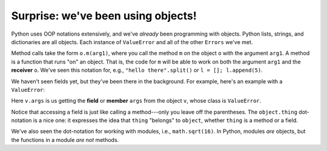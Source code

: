 Surprise: we've been using objects!
===================================

Python uses OOP notations extensively, and we've *already* been programming with objects. Python lists, strings, and dictionaries are all objects. Each instance of ``ValueError`` and all of the other ``Errors`` we've met.

Method calls take the form ``o.m(arg1)``, where you call the method ``m`` on the object ``o`` with the argument ``arg1``. A method is a function that runs "on" an object. That is, the code for ``m`` will be able to work on both the argument ``arg1`` and the **receiver** ``o``. We've seen this notation for, e.g., ``"hello there".split()`` or ``l = []; l.append(5)``. 

We haven't seen fields yet, but they've been there in the background. For example, here's an example with a ``ValueError``:

.. runner:: 

    v = ValueError('alas, poor Yorick')
    print(v.args)

Here ``v.args`` is us getting the **field** or **member** ``args`` from the object ``v``, whose class is ``ValueError``.

Notice that accessing a field is just like calling a method---only you leave off the parentheses. The ``object.thing`` dot-notation is a nice one: it expresses the idea that ``thing`` "belongs" to ``object``, whether ``thing`` is a method or a field.

We've also seen the dot-notation for working with modules, i.e., ``math.sqrt(16)``. In Python, modules *are* objects, but the functions in a module *are not* methods.